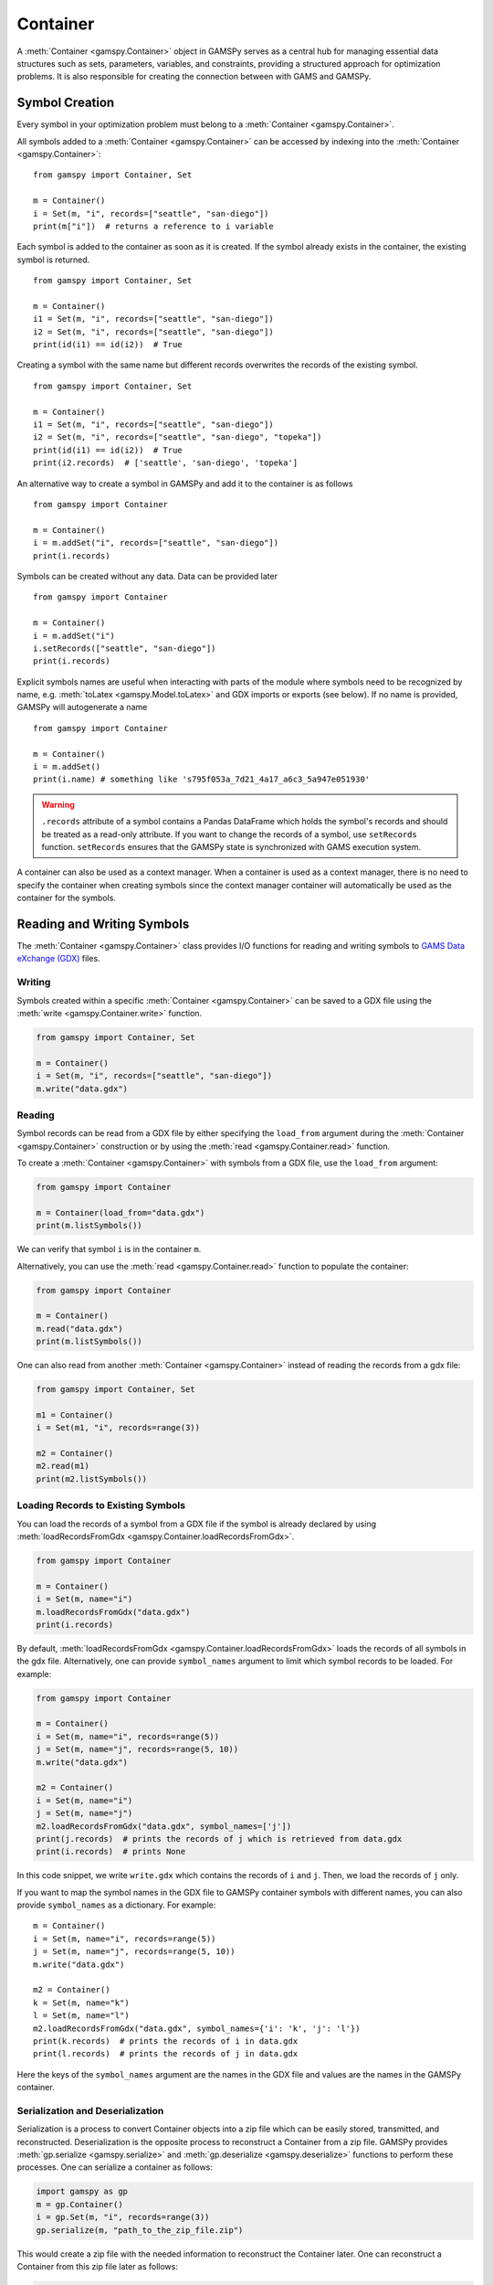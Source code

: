 .. _container:

.. meta::
   :description: Documentation of GAMSPy Container (gamspy.Container)
   :keywords: Container, GAMSPy, gamspy, GAMS, gams, mathematical modeling, sparsity, performance

*********
Container
*********

A :meth:`Container <gamspy.Container>` object in GAMSPy serves as a central hub for managing essential data structures such as sets, parameters, variables, 
and constraints, providing a structured approach for optimization problems. It is also responsible for creating the connection between with GAMS and GAMSPy.

===============
Symbol Creation
===============

Every symbol in your optimization problem must belong to a :meth:`Container <gamspy.Container>`.

All symbols added to a :meth:`Container <gamspy.Container>` can be accessed by indexing into the :meth:`Container <gamspy.Container>`::
    
    from gamspy import Container, Set

    m = Container()
    i = Set(m, "i", records=["seattle", "san-diego"])
    print(m["i"])  # returns a reference to i variable


Each symbol is added to the container as soon as it is created. If the symbol already exists in the container, the existing symbol is returned. ::

    from gamspy import Container, Set

    m = Container()
    i1 = Set(m, "i", records=["seattle", "san-diego"])
    i2 = Set(m, "i", records=["seattle", "san-diego"])
    print(id(i1) == id(i2))  # True


Creating a symbol with the same name but different records overwrites the records of the existing symbol. ::

    from gamspy import Container, Set

    m = Container()
    i1 = Set(m, "i", records=["seattle", "san-diego"])
    i2 = Set(m, "i", records=["seattle", "san-diego", "topeka"])
    print(id(i1) == id(i2))  # True
    print(i2.records)  # ['seattle', 'san-diego', 'topeka']

An alternative way to create a symbol in GAMSPy and add it to the container is as follows ::

    from gamspy import Container

    m = Container()
    i = m.addSet("i", records=["seattle", "san-diego"])
    print(i.records)

Symbols can be created without any data. Data can be provided later ::

    from gamspy import Container

    m = Container()
    i = m.addSet("i")
    i.setRecords(["seattle", "san-diego"])
    print(i.records)

Explicit symbols names are useful when interacting with parts of the module where symbols need to be recognized by name, e.g. :meth:`toLatex <gamspy.Model.toLatex>` and GDX imports or exports (see below). If no name is provided, GAMSPy will autogenerate a name ::

    from gamspy import Container
    
    m = Container()
    i = m.addSet()
    print(i.name) # something like 's795f053a_7d21_4a17_a6c3_5a947e051930'

.. warning::
    ``.records`` attribute of a symbol contains a Pandas DataFrame which holds the symbol's records and 
    should be treated as a read-only attribute. If you want to change the records of a symbol, use 
    ``setRecords`` function. ``setRecords`` ensures that the GAMSPy state is synchronized with GAMS 
    execution system.

A container can also be used as a context manager. When a container is used as a context manager, there 
is no need to specify the container when creating symbols since the context manager container will automatically 
be used as the container for the symbols.

.. tabs:: 
    .. group-tab:: With context manager
        .. code-block:: python

            import gamspy as gp

            with gp.Container() as m:
                i = gp.Set()
                a = gp.Alias(alias_with=i)
                p = gp.Parameter()
                v = gp.Variable()
                e = gp.Equation()

    .. group-tab:: Without context manager
        .. code-block:: python

            import gamspy as gp

            m = gp.Container()

            i = gp.Set(m)
            a = gp.Alias(m, alias_with=i)
            p = gp.Parameter(m)
            v = gp.Variable(m)
            e = gp.Equation(m)

===========================
Reading and Writing Symbols
===========================

The :meth:`Container <gamspy.Container>` class provides I/O functions for reading and writing symbols to `GAMS Data eXchange (GDX) <https://www.gams.com/latest/docs/UG_GDX.html>`_ files.

Writing
-------
Symbols created within a specific :meth:`Container <gamspy.Container>` can be saved to a GDX file using the :meth:`write <gamspy.Container.write>` function.

.. code-block:: python
    
    from gamspy import Container, Set
    
    m = Container()
    i = Set(m, "i", records=["seattle", "san-diego"])
    m.write("data.gdx")

Reading
-------
Symbol records can be read from a GDX file by either specifying the ``load_from`` argument during the :meth:`Container <gamspy.Container>` construction or by using the :meth:`read <gamspy.Container.read>` function.

To create a :meth:`Container <gamspy.Container>` with symbols from a GDX file, use the ``load_from`` argument:

.. code-block:: python

    from gamspy import Container

    m = Container(load_from="data.gdx")
    print(m.listSymbols())

We can verify that symbol ``i`` is in the container ``m``.

Alternatively, you can use the :meth:`read <gamspy.Container.read>` function to populate the container:

.. code-block:: python

    from gamspy import Container

    m = Container()
    m.read("data.gdx")
    print(m.listSymbols())

One can also read from another :meth:`Container <gamspy.Container>` instead of reading the records from a gdx file:

.. code-block:: python

    from gamspy import Container, Set

    m1 = Container()
    i = Set(m1, "i", records=range(3))
    
    m2 = Container()
    m2.read(m1)
    print(m2.listSymbols())

Loading Records to Existing Symbols
-----------------------------------

You can load the records of a symbol from a GDX file if the symbol is already declared by using :meth:`loadRecordsFromGdx <gamspy.Container.loadRecordsFromGdx>`.

.. code-block:: python

    from gamspy import Container

    m = Container()
    i = Set(m, name="i")
    m.loadRecordsFromGdx("data.gdx")
    print(i.records)

By default, :meth:`loadRecordsFromGdx <gamspy.Container.loadRecordsFromGdx>` loads the records of all symbols in the gdx file. 
Alternatively, one can provide ``symbol_names`` argument to limit which symbol records to be loaded. For example:

.. code-block:: python

    from gamspy import Container

    m = Container()
    i = Set(m, name="i", records=range(5))
    j = Set(m, name="j", records=range(5, 10))
    m.write("data.gdx")

    m2 = Container()
    i = Set(m, name="i")
    j = Set(m, name="j")
    m2.loadRecordsFromGdx("data.gdx", symbol_names=['j'])
    print(j.records)  # prints the records of j which is retrieved from data.gdx
    print(i.records)  # prints None

In this code snippet, we write ``write.gdx`` which contains the records of ``i`` and ``j``. Then, we load the records of ``j`` only.

If you want to map the symbol names in the GDX file to GAMSPy container symbols with different names, you can also provide ``symbol_names`` as a dictionary. 
For example: ::

    m = Container()
    i = Set(m, name="i", records=range(5))
    j = Set(m, name="j", records=range(5, 10))
    m.write("data.gdx")

    m2 = Container()
    k = Set(m, name="k")
    l = Set(m, name="l")
    m2.loadRecordsFromGdx("data.gdx", symbol_names={'i': 'k', 'j': 'l'})
    print(k.records)  # prints the records of i in data.gdx
    print(l.records)  # prints the records of j in data.gdx

Here the keys of the ``symbol_names`` argument are the names in the GDX file and values are the names in the GAMSPy container.


Serialization and Deserialization
---------------------------------

Serialization is a process to convert Container objects into a zip file which 
can be easily stored, transmitted, and reconstructed. Deserialization is the 
opposite process to reconstruct a Container from a zip file. GAMSPy provides 
:meth:`gp.serialize <gamspy.serialize>` and :meth:`gp.deserialize <gamspy.deserialize>` 
functions to perform these processes. One can serialize a container as follows:

.. code-block:: python

    import gamspy as gp
    m = gp.Container()
    i = gp.Set(m, "i", records=range(3))
    gp.serialize(m, "path_to_the_zip_file.zip")

This would create a zip file with the needed information to reconstruct the Container later.
One can reconstruct a Container from this zip file later as follows:

.. code-block:: python

    import gamspy as gp
    m = gp.deserialize("path_to_the_zip_file.zip")
    i = m["i"]

This creates a new container with the information from the zip file. The symbol `i` in the 
returned Container will be identical to the symbol `i` in the first container that was used 
to generate the zip file.

===========================================
Setting Records Of Multiple Symbols At Once
===========================================
The records of each symbol can be set with its ``setRecords`` function (e.g. :meth:`gp.Set.setRecords <gamspy.Set.setRecords>`). 
In certain cases setting the records of each symbol separately might be relatively slow (e.g. if you have a lot of symbols) since 
each ``setRecords`` call synchronizes GAMSPy and the underlying GAMS representation. In 
those cases, one can set the records in bulk with :meth:`gp.Container.setRecords <gamspy.Container.setRecords>`:

.. tabs::

    .. tab:: One by one

        .. code-block:: python

            import gamspy as gp
            m = gp.Container()
            i = gp.Set(m)
            k = gp.Set(m)
            i.setRecords(range(5))
            k.setRecords(range(5))

    .. tab:: Bulk setRecords

         .. code-block:: python

            import gamspy as gp
            m = gp.Container()
            i = gp.Set(m)
            k = gp.Set(m)
            m.setRecords({i: range(10), k: range(5)})

In the example code snippets above, the first tab (One by one) shows how you can set the records of each symbol separately. 
This code snippets synchronizes twice since there are two separate calls. The second tab (Bulk setRecords) show how you 
can eliminate the extra call. Here ``m.setRecords`` is called once and it sets the records of symbol ``i`` and ``j``.

=================================
Generating the Executed GAMS Code
=================================

GAMSPy utilizes the GAMS execution system and instructs it to perform certain operations. You can check these executed 
operations by inspecting the corresponding GAMS code at any point in the program by calling :meth:`generateGamsString <gamspy.Container.generateGamsString>`.
This feature is available for avid GAMS users who want to see what’s being executed behind the scenes. For more details, 
see the :ref:`generate_gams_string` section of the :doc:`/user/advanced/debugging` page. 

